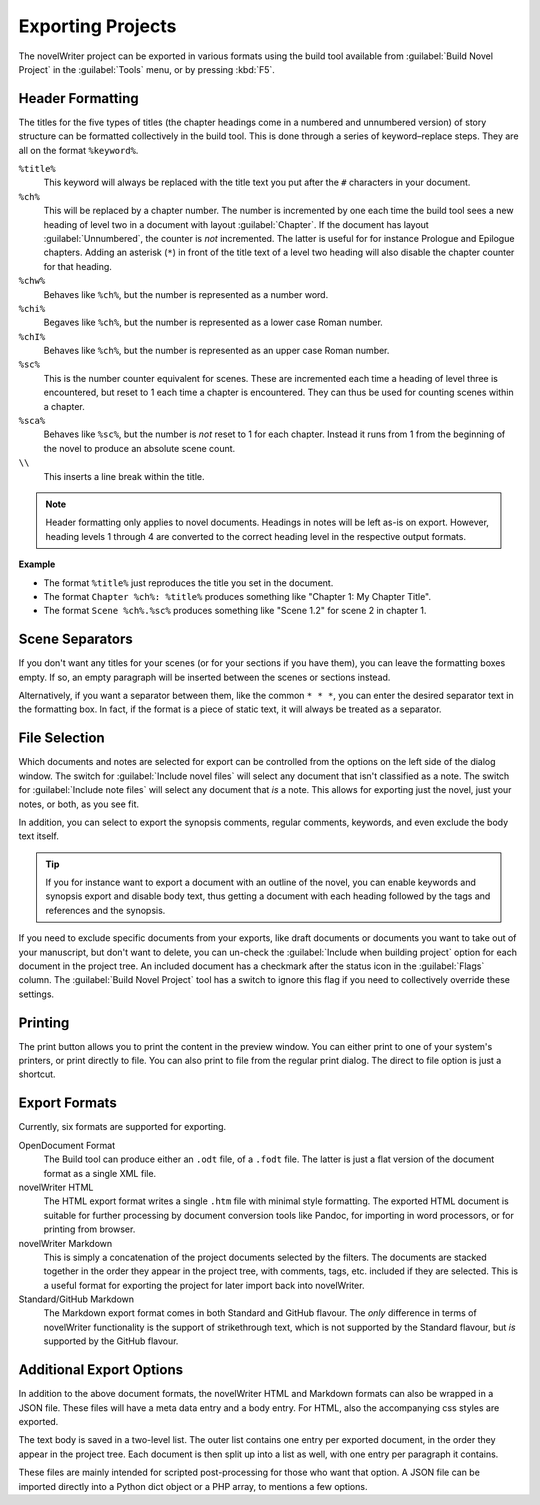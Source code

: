 .. _a_export:

******************
Exporting Projects
******************

The novelWriter project can be exported in various formats using the build tool available from
:guilabel:`Build Novel Project` in the :guilabel:`Tools` menu, or by pressing :kbd:`F5`.


.. _a_export_headers:

Header Formatting
=================

The titles for the five types of titles (the chapter headings come in a numbered and unnumbered
version) of story structure can be formatted collectively in the build tool. This is done through
a series of keyword–replace steps. They are all on the format ``%keyword%``.

``%title%``
   This keyword will always be replaced with the title text you put after the ``#`` characters in
   your document.

``%ch%``
   This will be replaced by a chapter number. The number is incremented by one each time the build
   tool sees a new heading of level two in a document with layout :guilabel:`Chapter`. If the
   document has layout :guilabel:`Unnumbered`, the counter is *not* incremented. The latter is
   useful for for instance Prologue and Epilogue chapters. Adding an asterisk (``*``) in front of
   the title text of a level two heading will also disable the chapter counter for that heading.

``%chw%``
   Behaves like ``%ch%``, but the number is represented as a number word.

``%chi%``
   Begaves like ``%ch%``, but the number is represented as a lower case Roman number.

``%chI%``
   Behaves like ``%ch%``, but the number is represented as an upper case Roman number.

``%sc%``
   This is the number counter equivalent for scenes. These are incremented each time a heading of
   level three is encountered, but reset to 1 each time a chapter is encountered. They can thus be
   used for counting scenes within a chapter.

``%sca%``
   Behaves like ``%sc%``, but the number is *not* reset to 1 for each chapter. Instead it runs from
   1 from the beginning of the novel to produce an absolute scene count.

``\\``
   This inserts a line break within the title.

.. note::
   Header formatting only applies to novel documents. Headings in notes will be left as-is on
   export. However, heading levels 1 through 4 are converted to the correct heading level in the
   respective output formats.

**Example**

* The format ``%title%`` just reproduces the title you set in the document.
* The format ``Chapter %ch%: %title%`` produces something like "Chapter 1: My Chapter Title".
* The format ``Scene %ch%.%sc%`` produces something like "Scene 1.2" for scene 2 in chapter 1.


.. _a_export_scenes:

Scene Separators
================

If you don't want any titles for your scenes (or for your sections if you have them), you can leave
the formatting boxes empty. If so, an empty paragraph will be inserted between the scenes or
sections instead.

Alternatively, if you want a separator between them, like the common ``* * *``, you can enter the
desired separator text in the formatting box. In fact, if the format is a piece of static text, it
will always be treated as a separator.


.. _a_export_files:

File Selection
==============

Which documents and notes are selected for export can be controlled from the options on the left
side of the dialog window. The switch for :guilabel:`Include novel files` will select any document
that isn't classified as a note. The switch for :guilabel:`Include note files` will select any
document that *is* a note. This allows for exporting just the novel, just your notes, or both, as
you see fit.

In addition, you can select to export the synopsis comments, regular comments, keywords, and even
exclude the body text itself.

.. tip::
   If you for instance want to export a document with an outline of the novel, you can enable
   keywords and synopsis export and disable body text, thus getting a document with each heading
   followed by the tags and references and the synopsis.

If you need to exclude specific documents from your exports, like draft documents or documents you
want to take out of your manuscript, but don't want to delete, you can un-check the
:guilabel:`Include when building project` option for each document in the project tree. An included
document has a checkmark after the status icon in the :guilabel:`Flags` column. The
:guilabel:`Build Novel Project` tool has a switch to ignore this flag if you need to collectively
override these settings.


.. _a_export_print:

Printing
========

The print button allows you to print the content in the preview window. You can either print to one
of your system's printers, or print directly to file. You can also print to file from the regular
print dialog. The direct to file option is just a shortcut.


.. _a_export_formats:

Export Formats
==============

Currently, six formats are supported for exporting.

OpenDocument Format
   The Build tool can produce either an ``.odt`` file, of a ``.fodt`` file. The latter is just a
   flat version of the document format as a single XML file.

novelWriter HTML
   The HTML export format writes a single ``.htm`` file with minimal style formatting. The exported
   HTML document is suitable for further processing by document conversion tools like Pandoc, for
   importing in word processors, or for printing from browser.

novelWriter Markdown
   This is simply a concatenation of the project documents selected by the filters. The documents
   are stacked together in the order they appear in the project tree, with comments, tags, etc.
   included if they are selected. This is a useful format for exporting the project for later
   import back into novelWriter.

Standard/GitHub Markdown
   The Markdown export format comes in both Standard and GitHub flavour. The *only* difference in
   terms of novelWriter functionality is the support of strikethrough text, which is not supported
   by the Standard flavour, but *is* supported by the GitHub flavour.


.. _a_export_options:

Additional Export Options
=========================

In addition to the above document formats, the novelWriter HTML and Markdown formats can also be
wrapped in a JSON file. These files will have a meta data entry and a body entry. For HTML, also
the accompanying css styles are exported.

The text body is saved in a two-level list. The outer list contains one entry per exported
document, in the order they appear in the project tree. Each document is then split up into a list
as well, with one entry per paragraph it contains.

These files are mainly intended for scripted post-processing for those who want that option. A JSON
file can be imported directly into a Python dict object or a PHP array, to mentions a few options.
